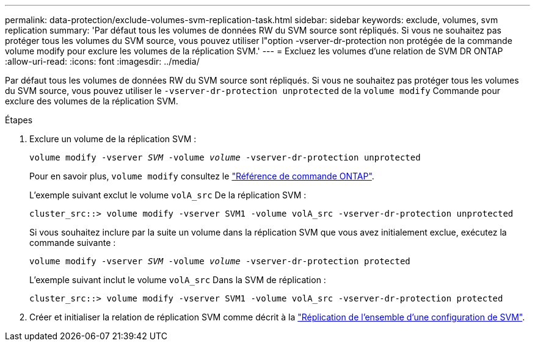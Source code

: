 ---
permalink: data-protection/exclude-volumes-svm-replication-task.html 
sidebar: sidebar 
keywords: exclude, volumes, svm replication 
summary: 'Par défaut tous les volumes de données RW du SVM source sont répliqués. Si vous ne souhaitez pas protéger tous les volumes du SVM source, vous pouvez utiliser l"option -vserver-dr-protection non protégée de la commande volume modify pour exclure les volumes de la réplication SVM.' 
---
= Excluez les volumes d'une relation de SVM DR ONTAP
:allow-uri-read: 
:icons: font
:imagesdir: ../media/


[role="lead"]
Par défaut tous les volumes de données RW du SVM source sont répliqués. Si vous ne souhaitez pas protéger tous les volumes du SVM source, vous pouvez utiliser le `-vserver-dr-protection unprotected` de la `volume modify` Commande pour exclure des volumes de la réplication SVM.

.Étapes
. Exclure un volume de la réplication SVM :
+
`volume modify -vserver _SVM_ -volume _volume_ -vserver-dr-protection unprotected`

+
Pour en savoir plus, `volume modify` consultez le link:https://docs.netapp.com/us-en/ontap-cli/volume-modify.html["Référence de commande ONTAP"^].

+
L'exemple suivant exclut le volume `volA_src` De la réplication SVM :

+
[listing]
----
cluster_src::> volume modify -vserver SVM1 -volume volA_src -vserver-dr-protection unprotected
----
+
Si vous souhaitez inclure par la suite un volume dans la réplication SVM que vous avez initialement exclue, exécutez la commande suivante :

+
`volume modify -vserver _SVM_ -volume _volume_ -vserver-dr-protection protected`

+
L'exemple suivant inclut le volume `volA_src` Dans la SVM de réplication :

+
[listing]
----
cluster_src::> volume modify -vserver SVM1 -volume volA_src -vserver-dr-protection protected
----
. Créer et initialiser la relation de réplication SVM comme décrit à la link:replicate-entire-svm-config-task.html["Réplication de l'ensemble d'une configuration de SVM"].

